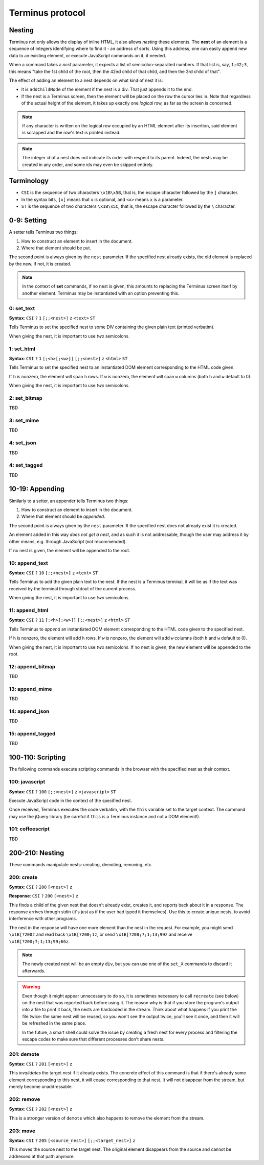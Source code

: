 
.. _protocol:

=================
Terminus protocol
=================

Nesting
=======

Terminus not only allows the display of inline HTML, it also allows
*nesting* these elements. The **nest** of an element is a sequence of
integers identifying where to find it - an address of sorts. Using
this address, one can easily append new data to an existing element,
or execute JavaScript commands on it, if needed.

When a command takes a *nest* parameter, it expects a list of
semicolon-separated numbers. If that list is, say, ``1;42;3``, this
means "take the 1st child of the root, then the 42nd child of that
child, and then the 3rd child of that".

The effect of adding an element to a nest depends on what kind of nest
it is:

* It is ``addChildNode`` of the element if the nest is a div. That
  just appends it to the end.

* If the nest is a Terminus screen, then the element will be placed on
  the row the cursor lies in. Note that regardless of the actual
  height of the element, it takes up exactly one *logical* row, as far
  as the screen is concerned.

.. note::

  If any character is written on the logical row occupied by an HTML
  element after its insertion, said element is scrapped and the row's
  text is printed instead.

.. note::

  The integer id of a nest does not indicate its order with respect to
  its parent. Indeed, the nests may be created in any order, and some
  ids may even be skipped entirely.


Terminology
===========

* ``CSI`` is the sequence of two characters ``\x1B\x5B``, that is, the
  escape character followed by the ``[`` character.

* In the syntax bits, ``[x]`` means that ``x`` is optional, and
  ``<x>`` means ``x`` is a parameter.

* ``ST`` is the sequence of two characters ``\x1B\x5C``, that is, the
  escape character followed by the ``\`` character.


0-9: Setting
============

A setter tells Terminus two things:

1. How to construct an element to insert in the document.

2. Where that element should be put.

The second point is always given by the ``nest`` parameter. If the
specified nest already exists, the old element is replaced by the
new. If not, it is created.

.. note::

  In the context of **set** commands, if no nest is given, this
  amounts to replacing the Terminus screen itself by another
  element. Terminus may be instantiated with an option preventing
  this.

0: set_text
-----------

**Syntax**: ``CSI`` ``?`` ``1`` ``[;;<nest>]`` ``z`` ``<text>`` ``ST``

Tells Terminus to set the specified nest to some DIV containing the
given plain text (printed verbatim).

When giving the nest, it is important to use *two* semicolons.


1: set_html
-----------

**Syntax**: ``CSI`` ``?`` ``1`` ``[;<h>[;<w>]]`` ``[;;<nest>]`` ``z`` ``<html>`` ``ST``

Tells Terminus to set the specified nest to an instantiated DOM
element corresponding to the HTML code given.

If ``h`` is nonzero, the element will span ``h`` rows. If ``w`` is
nonzero, the element will span ``w`` columns (both ``h`` and ``w``
default to 0).

When giving the nest, it is important to use *two* semicolons.


2: set_bitmap
-------------

TBD

3: set_mime
-----------

TBD

4: set_json
-----------

TBD

4: set_tagged
-------------

TBD



10-19: Appending
================

Similarly to a setter, an appender tells Terminus two things:

1. How to construct an element to insert in the document.

2. Where that element should be *appended*.

The second point is always given by the ``nest`` parameter. If the
specified nest does not already exist it is created.

An element added in this way *does not get a nest*, and as such it is
not addressable, though the user may address it by other means,
e.g. through JavaScript (not recommended).

If no nest is given, the element will be appended to the root.


10: append_text
---------------

**Syntax**: ``CSI`` ``?`` ``10`` ``[;;<nest>]`` ``z`` ``<text>`` ``ST``

Tells Terminus to add the given plain text to the nest. If the nest is
a Terminus terminal, it will be as if the text was received by the
terminal through stdout of the current process.

When giving the nest, it is important to use *two* semicolons.


11: append_html
---------------

**Syntax**: ``CSI`` ``?`` ``11`` ``[;<h>[;<w>]]`` ``[;;<nest>]`` ``z`` ``<html>`` ``ST``

Tells Terminus to *append* an instantiated DOM element corresponding
to the HTML code given to the specified nest.

If ``h`` is nonzero, the element will add ``h`` rows. If ``w`` is
nonzero, the element will add ``w`` columns (both ``h`` and ``w``
default to 0).

When giving the nest, it is important to use *two* semicolons. If no
nest is given, the new element will be appended to the root.


12: append_bitmap
-----------------

TBD

13: append_mime
---------------

TBD

14: append_json
---------------

TBD

15: append_tagged
-----------------

TBD


100-110: Scripting
==================

The following commands execute scripting commands in the browser with
the specified nest as their context.

100: javascript
---------------

**Syntax**: ``CSI`` ``?`` ``100`` ``[;;<nest>]`` ``z`` ``<javascript>`` ``ST``

Execute JavaScript code in the context of the specified nest.

Once received, Terminus executes the code verbatim, with the ``this``
variable set to the target context. The command may use the jQuery
library (be careful if ``this`` is a Terminus instance and not a DOM
element!).

.. todo::

  ``terminus.$(this)`` may be used to get a handle to a Nest object,
  on which methods such as ``set``, ``append`` and ``get_child`` are
  defined. It is much preferable, however, to use the specific codes
  when they exist.


101: coffeescript
-----------------

TBD


200-210: Nesting
================

These commands manipulate nests: creating, demoting, removing, etc.

200: create
-----------

**Syntax**: ``CSI`` ``?`` ``200`` ``[<nest>]`` ``z``

**Response**: ``CSI`` ``?`` ``200`` ``[<nest>]`` ``z``

This finds a child of the given nest that doesn't already exist,
creates it, and reports back about it in a response. The response
arrives through stdin (it's just as if the user had typed it
themselves). Use this to create unique nests, to avoid interference
with other programs.

The nest in the response will have one more element than the nest in
the request. For example, you might send ``\x1B[?200z`` and read back
``\x1B[?200;1z``, or send ``\x1B[?200;7;1;13;99z`` and receive
``\x1B[?200;7;1;13;99;66z``.

.. note::

  The newly created nest will be an empty ``div``, but you can use one
  of the ``set_X`` commands to discard it afterwards.

.. warning::

  Even though it might appear unnecessary to do so, it is sometimes
  necessary to call ``recreate`` (see below) on the nest that was
  reported back before using it. The reason why is that if you store
  the program's output into a file to print it back, the nests are
  hardcoded in the stream. Think about what happens if you print the
  file twice: the same nest will be reused, so you won't see the
  output twice, you'll see it once, and then it will be refreshed in
  the same place.

  In the future, a smart shell could solve the issue by creating a
  fresh nest for every process and filtering the escape codes to make
  sure that different processes don't share nests.

201: demote
-----------

**Syntax**: ``CSI`` ``?`` ``201`` ``[<nest>]`` ``z``

This *invalidates* the target nest if it already exists. The concrete
effect of this command is that if there's already some element
corresponding to this nest, it will cease corresponding to that
nest. It will not disappear from the stream, but merely become
unaddressable.

202: remove
-----------

**Syntax**: ``CSI`` ``?`` ``202`` ``[<nest>]`` ``z``

This is a stronger version of ``demote`` which also happens to remove
the element from the stream.

203: move
---------

**Syntax**: ``CSI`` ``?`` ``205`` ``[<source_nest>]`` ``[;;<target_nest>]`` ``z``

This moves the source nest to the target nest. The original element
disappears from the source and cannot be addressed at that path
anymore.

